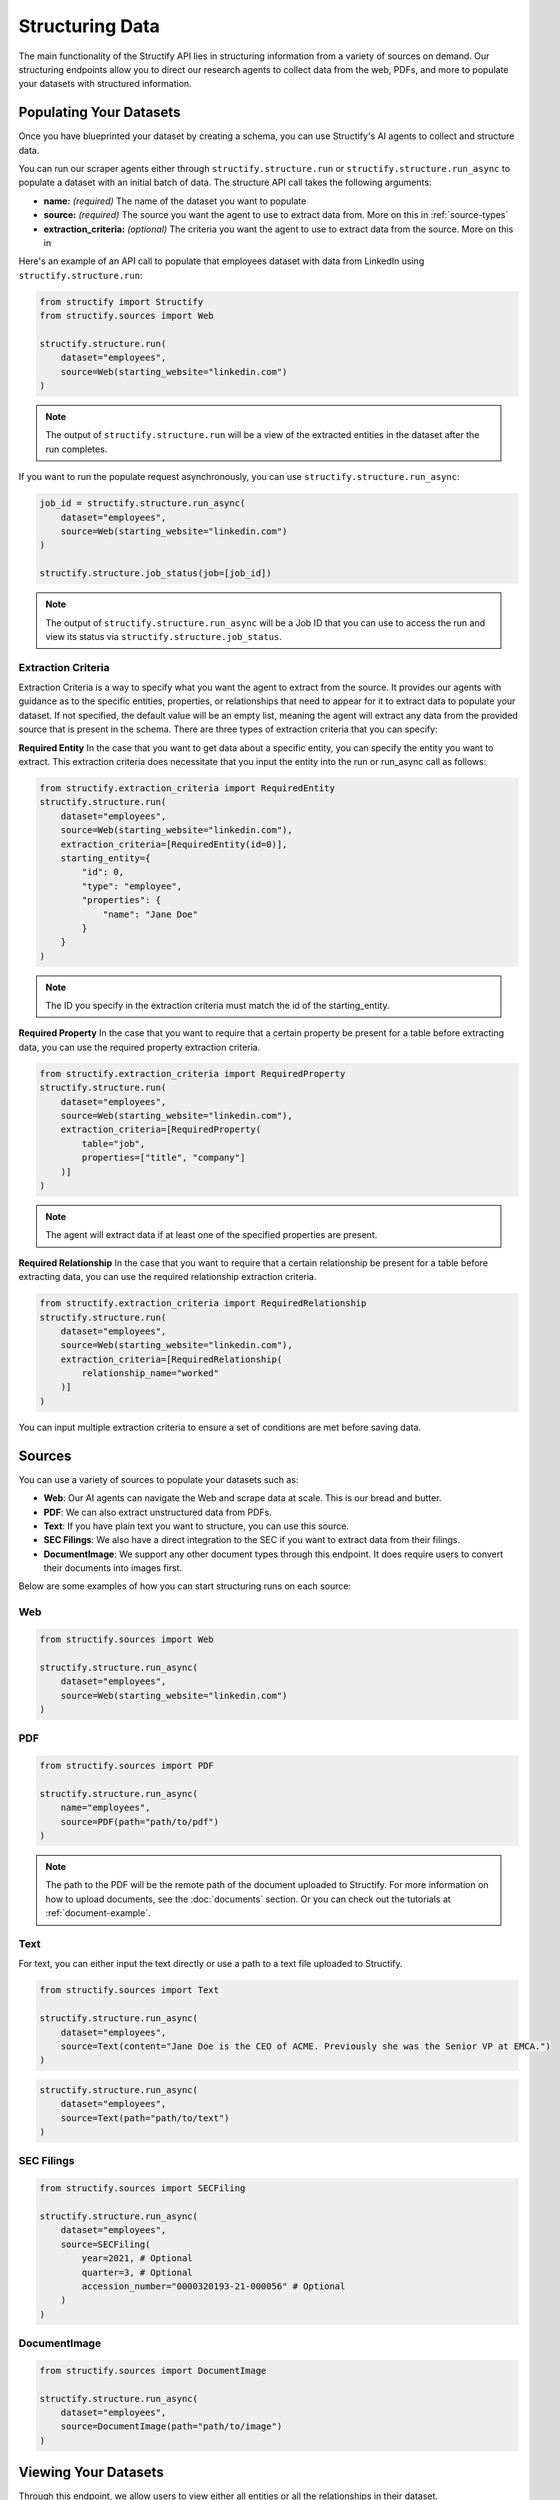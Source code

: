 Structuring Data
================
The main functionality of the Structify API lies in structuring information from a variety of sources on demand.
Our structuring endpoints allow you to direct our research agents to collect data from the web, PDFs, and more to populate your datasets with structured information.

.. _populating-datasets:

Populating Your Datasets
------------------------
Once you have blueprinted your dataset by creating a schema, you can use Structify's AI agents to collect and structure data.

You can run our scraper agents either through ``structify.structure.run`` or ``structify.structure.run_async`` to populate a dataset with an initial batch of data. The structure API call takes the following arguments:

- **name:** *(required)* The name of the dataset you want to populate
- **source:** *(required)* The source you want the agent to use to extract data from. More on this in :ref:`source-types`
- **extraction_criteria:** *(optional)* The criteria you want the agent to use to extract data from the source. More on this in

Here's an example of an API call to populate that employees dataset with data from LinkedIn using ``structify.structure.run``:

.. code-block:: python

    from structify import Structify
    from structify.sources import Web

    structify.structure.run(
        dataset="employees", 
        source=Web(starting_website="linkedin.com")
    )
   
.. note::
    The output of ``structify.structure.run`` will be a view of the extracted entities in the dataset after the run completes.

If you want to run the populate request asynchronously, you can use ``structify.structure.run_async``:

.. code-block:: python

    job_id = structify.structure.run_async(
        dataset="employees", 
        source=Web(starting_website="linkedin.com")
    )

    structify.structure.job_status(job=[job_id])

.. note::
    The output of ``structify.structure.run_async`` will be a Job ID that you can use to access the run and view its status via ``structify.structure.job_status``.


Extraction Criteria
~~~~~~~~~~~~~~~~~~~~~~~~~~~~
Extraction Criteria is a way to specify what you want the agent to extract from the source. 
It provides our agents with guidance as to the specific entities, properties, or relationships that need to appear for it to extract data to populate your dataset.
If not specified, the default value will be an empty list, meaning the agent will extract any data from the provided source that is present in the schema.
There are three types of extraction criteria that you can specify:

**Required Entity**
In the case that you want to get data about a specific entity, you can specify the entity you want to extract.
This extraction criteria does necessitate that you input the entity into the run or run_async call as follows:

.. code-block:: python

    from structify.extraction_criteria import RequiredEntity
    structify.structure.run(
        dataset="employees", 
        source=Web(starting_website="linkedin.com"),
        extraction_criteria=[RequiredEntity(id=0)],
        starting_entity={
            "id": 0,
            "type": "employee",
            "properties": {
                "name": "Jane Doe"
            }
        }
    )
    
.. note::
    The ID you specify in the extraction criteria must match the id of the starting_entity.

**Required Property**
In the case that you want to require that a certain property be present for a table before extracting data, you can use the required property extraction criteria.

.. code-block:: python

    from structify.extraction_criteria import RequiredProperty
    structify.structure.run(
        dataset="employees", 
        source=Web(starting_website="linkedin.com"),
        extraction_criteria=[RequiredProperty(
            table="job",
            properties=["title", "company"]
        )]
    )

.. note::
    The agent will extract data if at least one of the specified properties are present.

**Required Relationship**
In the case that you want to require that a certain relationship be present for a table before extracting data, you can use the required relationship extraction criteria.

.. code-block:: python

    from structify.extraction_criteria import RequiredRelationship
    structify.structure.run(
        dataset="employees", 
        source=Web(starting_website="linkedin.com"),
        extraction_criteria=[RequiredRelationship(
            relationship_name="worked"
        )]
    )

You can input multiple extraction criteria to ensure a set of conditions are met before saving data.

.. _source-types:

Sources
-----------------------
You can use a variety of sources to populate your datasets such as:

- **Web**: Our AI agents can navigate the Web and scrape data at scale. This is our bread and butter.
- **PDF**: We can also extract unstructured data from PDFs.
- **Text**: If you have plain text you want to structure, you can use this source.
- **SEC Filings**: We also have a direct integration to the SEC if you want to extract data from their filings.
- **DocumentImage**: We support any other document types through this endpoint. It does require users to convert their documents into images first.

Below are some examples of how you can start structuring runs on each source:

Web
~~~~~~~~~~~~~~~~~~~~~~~~~~~~~~~~~~

.. code-block:: python

    from structify.sources import Web

    structify.structure.run_async(
        dataset="employees", 
        source=Web(starting_website="linkedin.com")
    )

PDF
~~~~~~~~~~~~~~~~~~~~~~~~~~~~~~~~~~

.. code-block:: python

    from structify.sources import PDF

    structify.structure.run_async(
        name="employees",
        source=PDF(path="path/to/pdf")
    )

.. note::
    The path to the PDF will be the remote path of the document uploaded to Structify. For more information on how to upload documents, see the :doc:`documents` section. Or you can check out the tutorials at :ref:`document-example`.




Text
~~~~~~~~~~~~~~~~~~~~~~~~~~~~~~~~~~~~~~~~~~~
For text, you can either input the text directly or use a path to a text file uploaded to Structify.

.. code-block:: python
    
    from structify.sources import Text

    structify.structure.run_async(
        dataset="employees", 
        source=Text(content="Jane Doe is the CEO of ACME. Previously she was the Senior VP at EMCA.")
    )

.. code-block:: python

    structify.structure.run_async(
        dataset="employees", 
        source=Text(path="path/to/text")
    )


SEC Filings
~~~~~~~~~~~~~~~~~~~~~~~~~~~~~~~~~~~~~~~~~~~

.. code-block:: python

    from structify.sources import SECFiling
        
    structify.structure.run_async(
        dataset="employees", 
        source=SECFiling(
            year=2021, # Optional
            quarter=3, # Optional
            accession_number="0000320193-21-000056" # Optional
        )
    )


DocumentImage
~~~~~~~~~~~~~~~~~~~~~~~~~~~~~~~~~~~~~~~~~~~

.. code-block:: python

    from structify.sources import DocumentImage

    structify.structure.run_async(
        dataset="employees", 
        source=DocumentImage(path="path/to/image")
    )


.. _view-dataset:

Viewing Your Datasets
---------------------------------------
Through this endpoint, we allow users to view either all entities or all the relationships in their dataset.

.. code-block:: python
    
    entities = structify.dataset.view(
        name="employees",
        requested_type="Entities" # The default value is "Entities", but we show it here for clarity
    )

    relationships = structify.dataset.view(
        name="employees",
        requested_type="Relationships"
    )

The output for each is an iterator which we can use to view the dataset as follows:

.. code-block:: python

    for entity in entities:
        print(entity)

    for relationship in relationships:
        print(relationship)

.. tip::
    
    To view a particular type of entity or relationship, you can add the ``table_name`` or ``relationship_name`` parameter to the respective view call.

.. note::
    Keep your eye out for the ``structify.datasets.refresh`` API call to update the data in your dataset.
